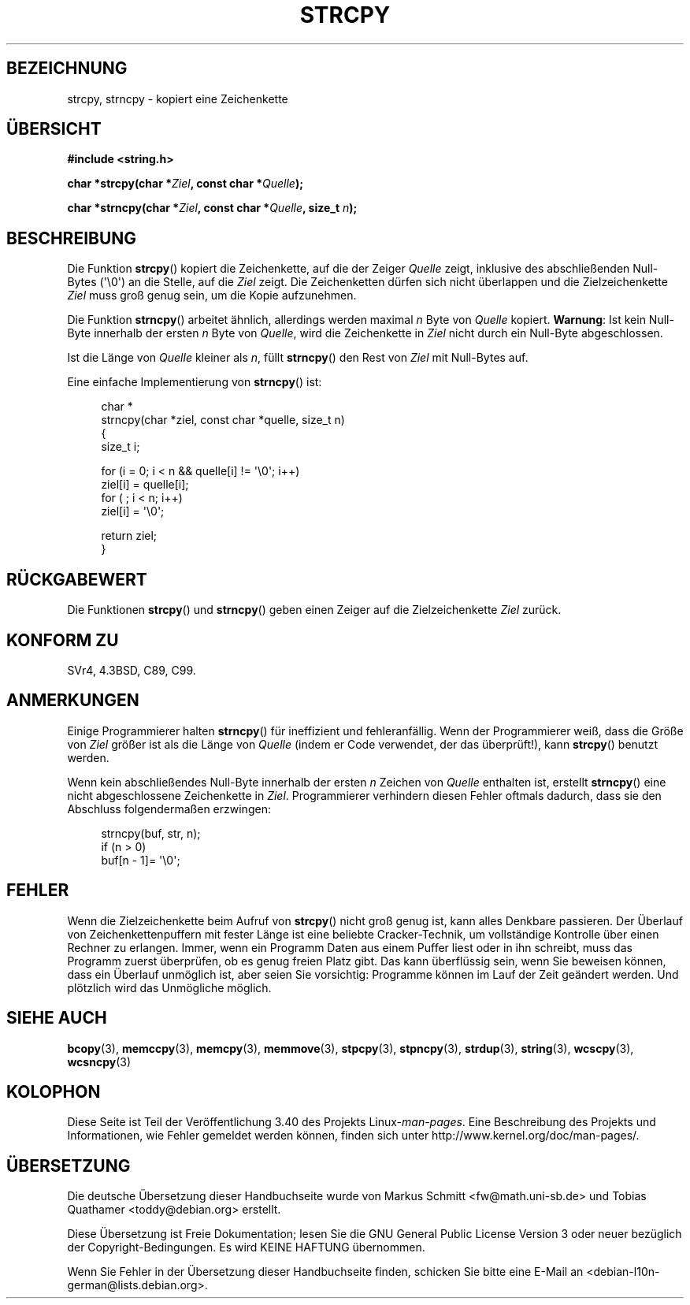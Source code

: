 .\" -*- coding: UTF-8 -*-
.\" Copyright (C) 1993 David Metcalfe (david@prism.demon.co.uk)
.\"
.\" Permission is granted to make and distribute verbatim copies of this
.\" manual provided the copyright notice and this permission notice are
.\" preserved on all copies.
.\"
.\" Permission is granted to copy and distribute modified versions of this
.\" manual under the conditions for verbatim copying, provided that the
.\" entire resulting derived work is distributed under the terms of a
.\" permission notice identical to this one.
.\"
.\" Since the Linux kernel and libraries are constantly changing, this
.\" manual page may be incorrect or out-of-date.  The author(s) assume no
.\" responsibility for errors or omissions, or for damages resulting from
.\" the use of the information contained herein.  The author(s) may not
.\" have taken the same level of care in the production of this manual,
.\" which is licensed free of charge, as they might when working
.\" professionally.
.\"
.\" Formatted or processed versions of this manual, if unaccompanied by
.\" the source, must acknowledge the copyright and authors of this work.
.\"
.\" References consulted:
.\"     Linux libc source code
.\"     Lewine's _POSIX Programmer's Guide_ (O'Reilly & Associates, 1991)
.\"     386BSD man pages
.\" Modified Sat Jul 24 18:06:49 1993 by Rik Faith (faith@cs.unc.edu)
.\" Modified Fri Aug 25 23:17:51 1995 by Andries Brouwer (aeb@cwi.nl)
.\" Modified Wed Dec 18 00:47:18 1996 by Andries Brouwer (aeb@cwi.nl)
.\" 2007-06-15, Marc Boyer <marc.boyer@enseeiht.fr> + mtk
.\"     Improve discussion of strncpy().
.\"
.\"*******************************************************************
.\"
.\" This file was generated with po4a. Translate the source file.
.\"
.\"*******************************************************************
.TH STRCPY 3 "20. September 2010" GNU Linux\-Programmierhandbuch
.SH BEZEICHNUNG
strcpy, strncpy \- kopiert eine Zeichenkette
.SH ÜBERSICHT
.nf
\fB#include <string.h>\fP
.sp
\fBchar *strcpy(char *\fP\fIZiel\fP\fB, const char *\fP\fIQuelle\fP\fB);\fP
.sp
\fBchar *strncpy(char *\fP\fIZiel\fP\fB, const char *\fP\fIQuelle\fP\fB, size_t \fP\fIn\fP\fB);\fP
.fi
.SH BESCHREIBUNG
Die Funktion \fBstrcpy\fP() kopiert die Zeichenkette, auf die der Zeiger
\fIQuelle\fP zeigt, inklusive des abschließenden Null\-Bytes (\(aq\e0\(aq) an
die Stelle, auf die \fIZiel\fP zeigt. Die Zeichenketten dürfen sich nicht
überlappen und die Zielzeichenkette \fIZiel\fP muss groß genug sein, um die
Kopie aufzunehmen.
.PP
Die Funktion \fBstrncpy\fP() arbeitet ähnlich, allerdings werden maximal \fIn\fP
Byte von \fIQuelle\fP kopiert. \fBWarnung\fP: Ist kein Null\-Byte innerhalb der
ersten \fIn\fP Byte von \fIQuelle\fP, wird die Zeichenkette in \fIZiel\fP nicht durch
ein Null\-Byte abgeschlossen.
.PP
Ist die Länge von \fIQuelle\fP kleiner als \fIn\fP, füllt \fBstrncpy\fP() den Rest
von \fIZiel\fP mit Null\-Bytes auf.
.PP
Eine einfache Implementierung von \fBstrncpy\fP() ist:
.in +4n
.nf

char *
strncpy(char *ziel, const char *quelle, size_t n)
{
    size_t i;

    for (i = 0; i < n && quelle[i] != \(aq\e0\(aq; i++)
        ziel[i] = quelle[i];
    for ( ; i < n; i++)
        ziel[i] = \(aq\e0\(aq;

    return ziel;
}
.fi
.in
.SH RÜCKGABEWERT
Die Funktionen \fBstrcpy\fP() und \fBstrncpy\fP() geben einen Zeiger auf die
Zielzeichenkette \fIZiel\fP zurück.
.SH "KONFORM ZU"
SVr4, 4.3BSD, C89, C99.
.SH ANMERKUNGEN
Einige Programmierer halten \fBstrncpy\fP() für ineffizient und
fehleranfällig. Wenn der Programmierer weiß, dass die Größe von \fIZiel\fP
größer ist als die Länge von \fIQuelle\fP (indem er Code verwendet, der das
überprüft!), kann \fBstrcpy\fP() benutzt werden.

Wenn kein abschließendes Null\-Byte innerhalb der ersten \fIn\fP Zeichen von
\fIQuelle\fP enthalten ist, erstellt \fBstrncpy\fP() eine nicht abgeschlossene
Zeichenkette in \fIZiel\fP. Programmierer verhindern diesen Fehler oftmals
dadurch, dass sie den Abschluss folgendermaßen erzwingen:
.in +4n
.nf

strncpy(buf, str, n);
if (n > 0)
    buf[n \- 1]= \(aq\e0\(aq;
.fi
.in
.SH FEHLER
Wenn die Zielzeichenkette beim Aufruf von \fBstrcpy\fP() nicht groß genug ist,
kann alles Denkbare passieren. Der Überlauf von Zeichenkettenpuffern mit
fester Länge ist eine beliebte Cracker\-Technik, um vollständige Kontrolle
über einen Rechner zu erlangen. Immer, wenn ein Programm Daten aus einem
Puffer liest oder in ihn schreibt, muss das Programm zuerst überprüfen, ob
es genug freien Platz gibt. Das kann überflüssig sein, wenn Sie beweisen
können, dass ein Überlauf unmöglich ist, aber seien Sie vorsichtig:
Programme können im Lauf der Zeit geändert werden. Und plötzlich wird das
Unmögliche möglich.
.SH "SIEHE AUCH"
\fBbcopy\fP(3), \fBmemccpy\fP(3), \fBmemcpy\fP(3), \fBmemmove\fP(3), \fBstpcpy\fP(3),
\fBstpncpy\fP(3), \fBstrdup\fP(3), \fBstring\fP(3), \fBwcscpy\fP(3), \fBwcsncpy\fP(3)
.SH KOLOPHON
Diese Seite ist Teil der Veröffentlichung 3.40 des Projekts
Linux\-\fIman\-pages\fP. Eine Beschreibung des Projekts und Informationen, wie
Fehler gemeldet werden können, finden sich unter
http://www.kernel.org/doc/man\-pages/.

.SH ÜBERSETZUNG
Die deutsche Übersetzung dieser Handbuchseite wurde von
Markus Schmitt <fw@math.uni-sb.de>
und
Tobias Quathamer <toddy@debian.org>
erstellt.

Diese Übersetzung ist Freie Dokumentation; lesen Sie die
GNU General Public License Version 3 oder neuer bezüglich der
Copyright-Bedingungen. Es wird KEINE HAFTUNG übernommen.

Wenn Sie Fehler in der Übersetzung dieser Handbuchseite finden,
schicken Sie bitte eine E-Mail an <debian-l10n-german@lists.debian.org>.
